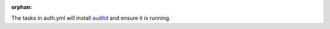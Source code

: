:orphan:

The tasks in auth.yml will install `auditd`_ and ensure it is running.

.. _auditd: http://people.redhat.com/sgrubb/audit/

